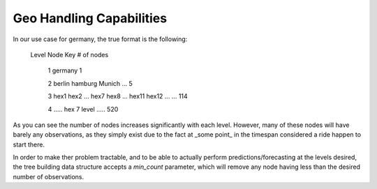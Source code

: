 Geo Handling Capabilities
=========================



In our use case for germany, the true format is the following:


    Level                                   Node Key                           # of nodes

      1                                     germany                                 1

      2                 berlin              hamburg            Munich      ...      5

      3          hex1  hex2   ...      hex7  hex8  ...     hex11  hex12 ...   ...  114

      4                            .....     hex 7 level    .....                  520


As you can see the number of nodes increases significantly with each level. However, many of these nodes will have barely any observations, as they simply exist due to the fact at _some point_ in the timespan considered a ride happen to start there.

In order to make ther problem tractable, and to be able to actually perform predictions/forecasting at the levels desired, the tree building  data structure accepts a `min_count` parameter, which will remove any node having less than the desired number of observations.